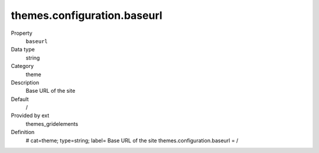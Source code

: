 themes.configuration.baseurl
----------------------------

.. _themesgridelements_typoscript_constants_themes_configuration_baseurl:

.. index:: pair: TypoScript-Constants; baseurl

.. ..................................
.. container:: table-row dl-horizontal panel panel-default constants themes_gridelements cat_theme

	Property
		``baseurl``

	Data type
		string

	Category
		theme

	Description
		Base URL of the site

	Default
		/

	Provided by ext
		themes_gridelements

	Definition
		# cat=theme; type=string; label= Base URL of the site
		themes.configuration.baseurl = /